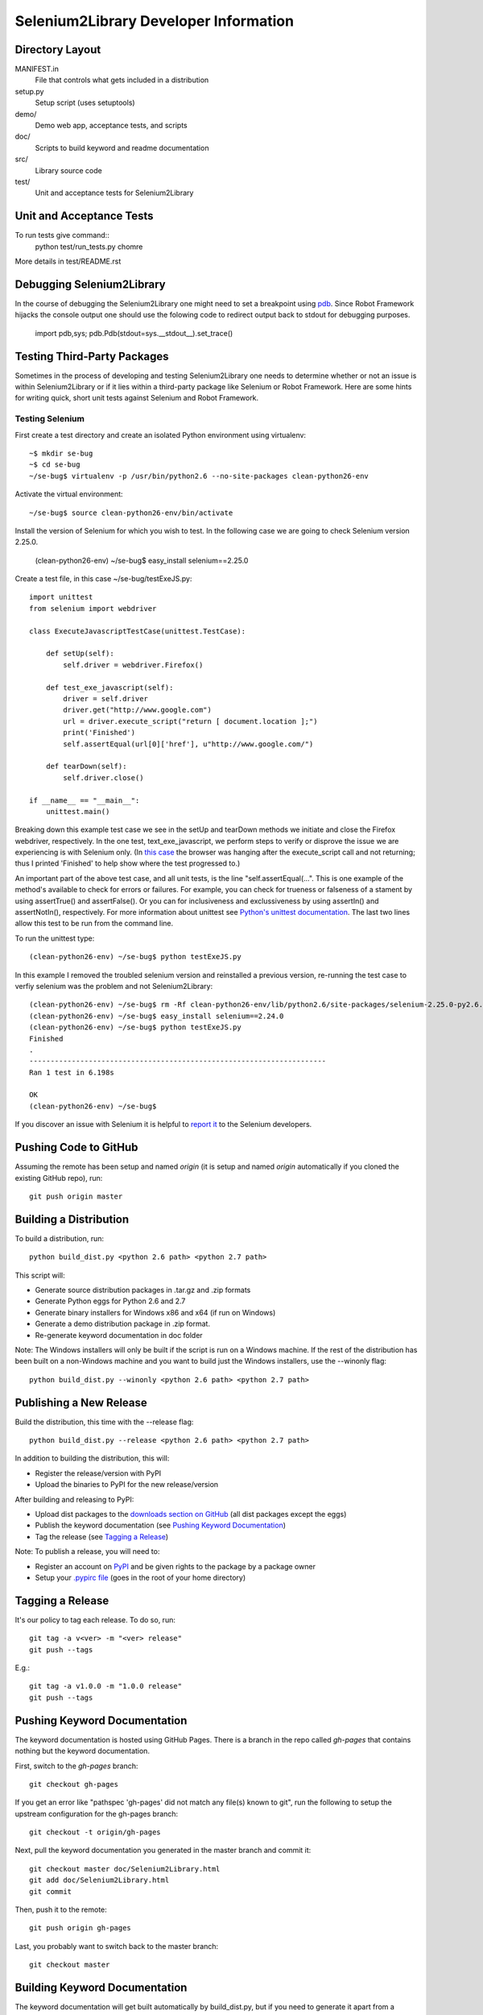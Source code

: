 Selenium2Library Developer Information
======================================


Directory Layout
----------------

MANIFEST.in
	File that controls what gets included in a distribution

setup.py
	Setup script (uses setuptools)

demo/
    Demo web app, acceptance tests, and scripts

doc/
    Scripts to build keyword and readme documentation

src/
    Library source code

test/
    Unit and acceptance tests for Selenium2Library


Unit and Acceptance Tests
-------------------------
To run tests give command::
	python test/run_tests.py chomre

More details in test/README.rst


Debugging Selenium2Library
--------------------------

In the course of debugging the Selenium2Library one might need to set a
breakpoint using `pdb`_. Since Robot Framework hijacks the console output
one should use the folowing code to redirect output back to stdout for
debugging purposes.

        import pdb,sys; pdb.Pdb(stdout=sys.__stdout__).set_trace()


Testing Third-Party Packages
----------------------------

Sometimes in the process of developing and testing Selenium2Library
one needs to determine whether or not an issue is within Selenium2Library
or if it lies within a third-party package like Selenium or Robot Framework.
Here are some hints for writing quick, short unit tests against Selenium
and Robot Framework.

Testing Selenium
~~~~~~~~~~~~~~~~
First create a test directory and create an isolated Python environment
using virtualenv::

	~$ mkdir se-bug
	~$ cd se-bug
	~/se-bug$ virtualenv -p /usr/bin/python2.6 --no-site-packages clean-python26-env

Activate the virtual environment::

	 ~/se-bug$ source clean-python26-env/bin/activate

Install the version of Selenium for which you wish to test. In the following
case we are going to check Selenium version 2.25.0.

	(clean-python26-env) ~/se-bug$ easy_install selenium==2.25.0

Create a test file, in this case ~/se-bug/testExeJS.py::

	import unittest
	from selenium import webdriver
	
	class ExecuteJavascriptTestCase(unittest.TestCase):
	
	    def setUp(self):
	        self.driver = webdriver.Firefox()
	
	    def test_exe_javascript(self):
	        driver = self.driver
	        driver.get("http://www.google.com")
	        url = driver.execute_script("return [ document.location ];")
	        print('Finished')
		self.assertEqual(url[0]['href'], u"http://www.google.com/")
	
	    def tearDown(self):
	        self.driver.close()
	    
	if __name__ == "__main__":
	    unittest.main()

Breaking down this example test case we see in the setUp and tearDown
methods we initiate and close the Firefox webdriver, respectively.
In the one test, text_exe_javascript, we perform steps to verify or
disprove the issue we are experiencing is with Selenium only. (In
`this case`_ the browser was hanging after the execute_script call and
not returning; thus I printed 'Finished' to help show where the test
progressed to.)

An important part of the above test case, and all unit tests, is the
line "self.assertEqual(...". This is one example of the method's
available to check for errors or failures. For example, you can check
for trueness or falseness of a stament by using assertTrue() and
assertFalse(). Or you can for inclusiveness and exclussiveness by using
assertIn() and assertNotIn(), respectively. For more information about
unittest see `Python's unittest documentation`_. The last two lines
allow this test to be run from the command line.

To run the unittest type::

    	(clean-python26-env) ~/se-bug$ python testExeJS.py

In this example I removed the troubled selenium version and reinstalled a
previous version, re-running the test case to verfiy selenium was the
problem and not Selenium2Library::

	(clean-python26-env) ~/se-bug$ rm -Rf clean-python26-env/lib/python2.6/site-packages/selenium-2.25.0-py2.6.egg
	(clean-python26-env) ~/se-bug$ easy_install selenium==2.24.0
	(clean-python26-env) ~/se-bug$ python testExeJS.py
	Finished
	.
	----------------------------------------------------------------------
	Ran 1 test in 6.198s
	
	OK
	(clean-python26-env) ~/se-bug$

If you discover an issue with Selenium it is helpful to `report it`_ to
the Selenium developers.


Pushing Code to GitHub
----------------------

Assuming the remote has been setup and named `origin` (it is 
setup and named `origin` automatically if you cloned the existing
GitHub repo), run::

	git push origin master


Building a Distribution
-----------------------

To build a distribution, run::

	python build_dist.py <python 2.6 path> <python 2.7 path>

This script will:

- Generate source distribution packages in .tar.gz and .zip formats
- Generate Python eggs for Python 2.6 and 2.7
- Generate binary installers for Windows x86 and x64 (if run on Windows)
- Generate a demo distribution package in .zip format.
- Re-generate keyword documentation in doc folder

Note: The Windows installers will only be built if the script is run on
a Windows machine. If the rest of the distribution has been built on
a non-Windows machine and you want to build just the Windows installers,
use the --winonly flag::

	python build_dist.py --winonly <python 2.6 path> <python 2.7 path>


Publishing a New Release
------------------------

Build the distribution, this time with the --release flag::

	python build_dist.py --release <python 2.6 path> <python 2.7 path>

In addition to building the distribution, this will:

- Register the release/version with PyPI
- Upload the binaries to PyPI for the new release/version

After building and releasing to PyPI:

- Upload dist packages to the `downloads section on GitHub`_ (all dist packages except the eggs)
- Publish the keyword documentation (see `Pushing Keyword Documentation`_)
- Tag the release (see `Tagging a Release`_)

Note: To publish a release, you will need to:

- Register an account on PyPI_ and be given rights to the package by a package owner
- Setup your `.pypirc file`_ (goes in the root of your home directory)


Tagging a Release
-----------------

It's our policy to tag each release. To do so, run::

	git tag -a v<ver> -m "<ver> release"
	git push --tags
	
E.g.::

	git tag -a v1.0.0 -m "1.0.0 release"
	git push --tags


Pushing Keyword Documentation
-----------------------------

The keyword documentation is hosted using GitHub Pages. There is a branch
in the repo called `gh-pages` that contains nothing but the keyword documentation.

First, switch to the `gh-pages` branch::

	git checkout gh-pages

If you get an error like "pathspec 'gh-pages' did not match any file(s) known to git",
run the following to setup the upstream configuration for the gh-pages branch::

	git checkout -t origin/gh-pages

Next, pull the keyword documentation you generated in the master branch and commit it::

	git checkout master doc/Selenium2Library.html
	git add doc/Selenium2Library.html
	git commit

Then, push it to the remote::

	git push origin gh-pages

Last, you probably want to switch back to the master branch::

	git checkout master


Building Keyword Documentation
------------------------------

The keyword documentation will get built automatically by build_dist.py,
but if you need to generate it apart from a distribution build, run::

	python doc/generate.py


Building Readme Files
---------------------

The readme files get distributed in reStructuredText format (.rst),
so there isn't any reason to build them except to verify how they
are parsed by the reStructuredText parser. To build them, run::

	python doc/generate_readmes.py


.. _pdb: http://docs.python.org/2/library/pdb.html
.. _downloads section on GitHub: https://github.com/rtomac/robotframework-selenium2library/downloads
.. _PyPI: http://pypi.python.org
.. _.pypirc file: http://docs.python.org/distutils/packageindex.html#the-pypirc-file
.. _this case: http://code.google.com/p/selenium/issues/detail?id=4375
.. _report it: http://code.google.com/p/selenium/issues/list
.. _Python's unittest documentation: http://docs.python.org/library/unittest.html
